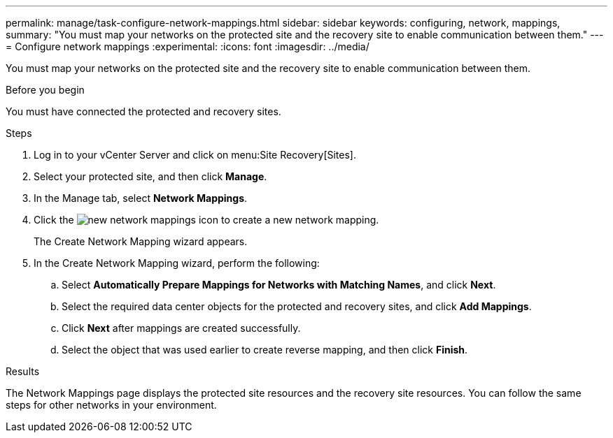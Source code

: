 ---
permalink: manage/task-configure-network-mappings.html
sidebar: sidebar
keywords: configuring, network, mappings,
summary: "You must map your networks on the protected site and the recovery site to enable communication between them."
---
= Configure network mappings
:experimental:
:icons: font
:imagesdir: ../media/

[.lead]
You must map your networks on the protected site and the recovery site to enable communication between them.

.Before you begin

You must have connected the protected and recovery sites.

.Steps

. Log in to your vCenter Server and click on menu:Site Recovery[Sites].
. Select your protected site, and then click *Manage*.
. In the Manage tab, select *Network Mappings*.
. Click the image:../media/new-network-mappings.gif[] icon to create a new network mapping.
+
The Create Network Mapping wizard appears.

. In the Create Network Mapping wizard, perform the following:
 .. Select *Automatically Prepare Mappings for Networks with Matching Names*, and click *Next*.
 .. Select the required data center objects for the protected and recovery sites, and click *Add Mappings*.
 .. Click *Next* after mappings are created successfully.
 .. Select the object that was used earlier to create reverse mapping, and then click *Finish*.

.Results

The Network Mappings page displays the protected site resources and the recovery site resources. You can follow the same steps for other networks in your environment.
